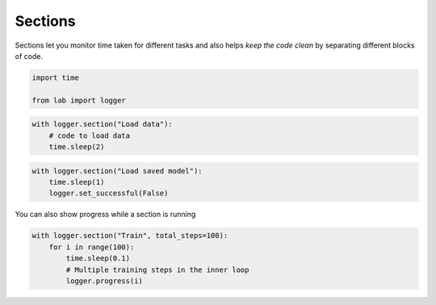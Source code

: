 .. _guide_sections:

Sections
========

Sections let you monitor time taken for different tasks and also helps
*keep the code clean* by separating different blocks of code.

.. code-block:: python

    import time
    
    from lab import logger

.. code-block:: python

    with logger.section("Load data"):
        # code to load data
        time.sleep(2)



.. raw:: html

    <pre>Load data<span style="color: #00A250">...[DONE]</span><span style="color: #208FFB">	2,004.50ms</span>
    </pre>


.. code-block:: python

    with logger.section("Load saved model"):
        time.sleep(1)
        logger.set_successful(False)



.. raw:: html

    <pre>Load saved model<span style="color: #E75C58">...[FAIL]</span><span style="color: #208FFB">	1,010.32ms</span>
    </pre>


You can also show progress while a section is running

.. code-block:: python

    with logger.section("Train", total_steps=100):
        for i in range(100):
            time.sleep(0.1)
            # Multiple training steps in the inner loop
            logger.progress(i)



.. raw:: html

    <pre>Train<span style="color: #00A250">...[DONE]</span><span style="color: #208FFB">	10,570.79ms</span>
    </pre>


